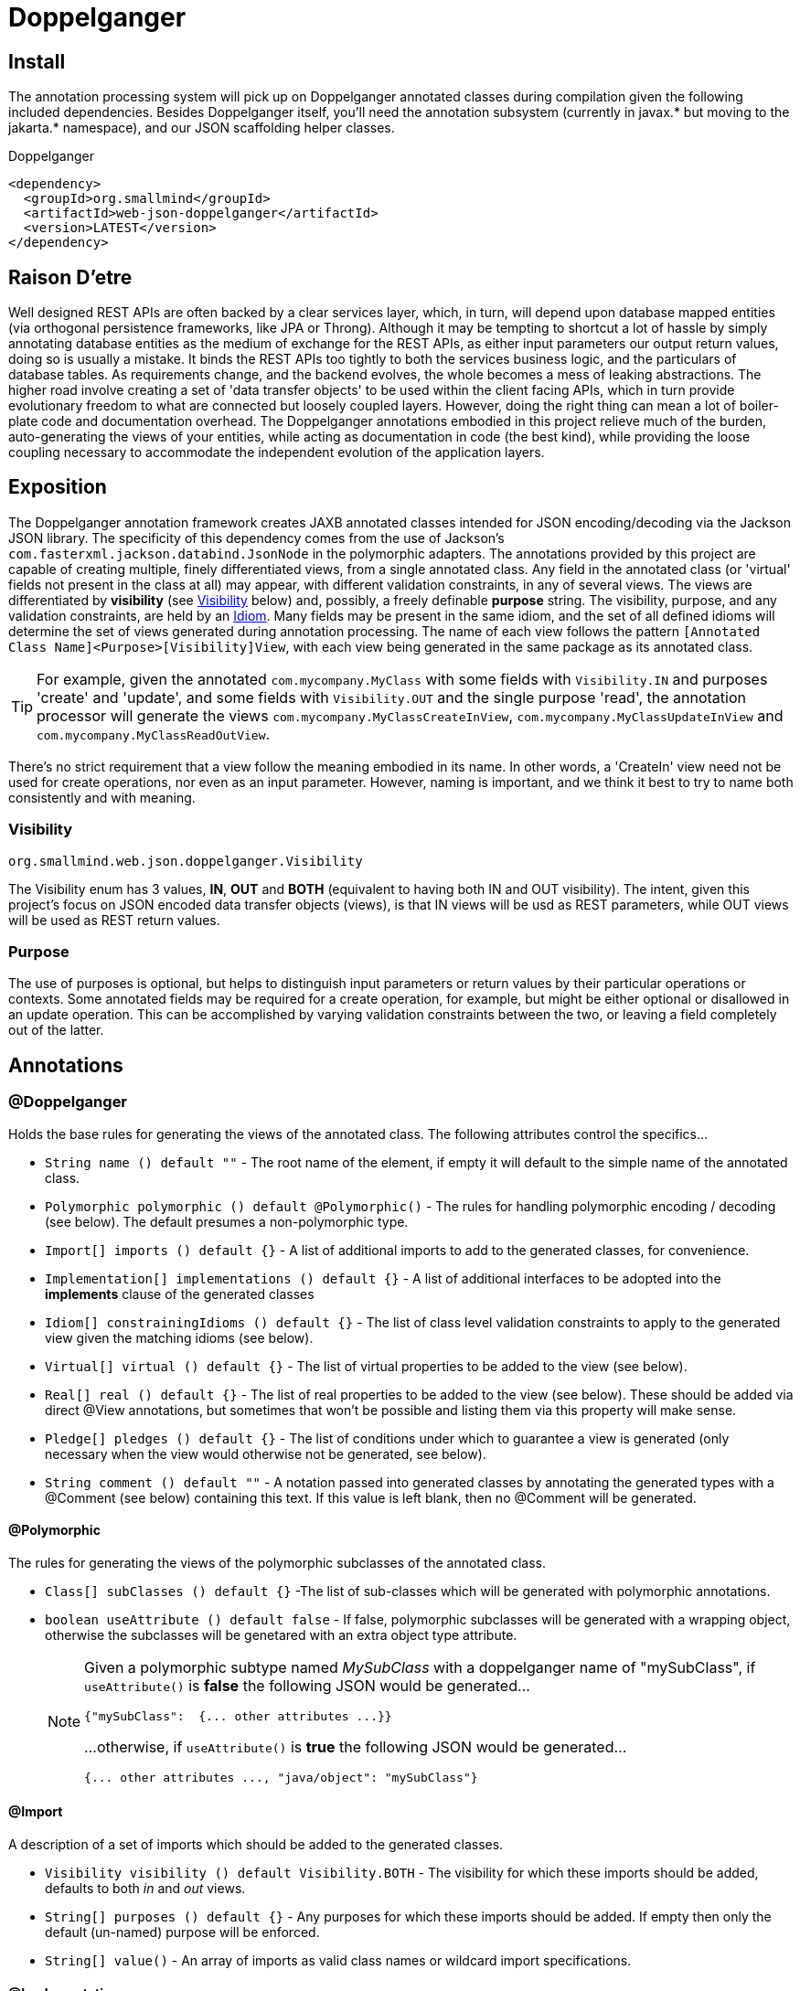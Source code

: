 [[doppelganger, Doppelganger]]
= Doppelganger

[partintro]
Doppelganger is a set of annotations, and an APT (Annotation Processing Tool) conforming processor, that can generate multiple polymorphic-aware, fully-validated views of a class from a single description. These views are JAXB annotated and will translate themselves cleanly to and/or from JSON via Jackson (with the JaxbAnnotationModule registered). Doppelganger generated views can construct themselves from the instances from which they were generated, or act as a factory for such instances. They understand references to other Doppelganger annotated classes, including arrays and collections of such classes, and will automatically encode/decode such references into/from their appropriate views (or collections of those views). The multiple views inherent in Doppelganger annotations can be used to both limit and validate the generated classes for CRUD (create, read, update and delete) use cases, from a single annotated base entity. Doppelganger includes annotations that extend the generated views with fields which do not exist in the original class, allowing the construction of data from more client-friendly proxy attributes, made even easier with the fluent API generated for every view.

== Install

The annotation processing system will pick up on Doppelganger annotated classes during compilation given the following included dependencies. Besides Doppelganger itself, you'll need the annotation subsystem (currently in javax.* but moving to the jakarta.* namespace), and our JSON scaffolding helper classes.

.Doppelganger
[source,xml]
----
<dependency>
  <groupId>org.smallmind</groupId>
  <artifactId>web-json-doppelganger</artifactId>
  <version>LATEST</version>
</dependency>
----

== Raison D'etre

Well designed REST APIs are often backed by a clear services layer, which, in turn, will depend upon database mapped entities (via orthogonal persistence frameworks, like JPA or Throng). Although it may be tempting to shortcut a lot of hassle by simply annotating database entities as the medium of exchange for the REST APIs, as either input parameters our output return values, doing so is usually a mistake. It binds the REST APIs too tightly to both the services business logic, and the particulars of database tables. As requirements change, and the backend evolves, the whole becomes a mess of leaking abstractions. The higher road involve creating a set of 'data transfer objects' to be used within the client facing APIs, which in turn provide evolutionary freedom to what are connected but loosely coupled layers. However, doing the right thing can mean a lot of boiler-plate code and documentation overhead. The Doppelganger annotations embodied in this project relieve much of the burden, auto-generating the views of your entities, while acting as documentation in code (the best kind), while providing the loose coupling necessary to accommodate the independent evolution of the application layers.

== Exposition

The Doppelganger annotation framework creates JAXB annotated classes intended for JSON encoding/decoding via the Jackson JSON library. The specificity of this dependency comes from the use of Jackson's `com.fasterxml.jackson.databind.JsonNode` in the polymorphic adapters. The annotations provided by this project are capable of creating multiple, finely differentiated views, from a single annotated class. Any field in the annotated class (or 'virtual' fields not present in the class at all) may appear, with different validation constraints, in any of several views. The views are differentiated by *visibility* (see <<doppelganger-visibility>> below) and, possibly, a freely definable *purpose* string. The visibility, purpose, and any validation constraints, are held by an <<doppelganger-idiom>>. Many fields may be present in the same idiom, and the set of all defined idioms will determine the set of views generated during annotation processing. The name of each view follows the pattern `[Annotated Class Name]<Purpose>[Visibility]View`, with each view being generated in the same package as its annotated class.

[TIP]
For example, given the annotated `com.mycompany.MyClass` with some fields with `Visibility.IN` and purposes 'create' and 'update', and some fields with `Visibility.OUT` and the single purpose 'read', the annotation processor will generate the views `com.mycompany.MyClassCreateInView`, `com.mycompany.MyClassUpdateInView` and `com.mycompany.MyClassReadOutView`.

There's no strict requirement that a view follow the meaning embodied in its name. In other words, a 'CreateIn' view need not be used for create operations, nor even as an input parameter. However, naming is important, and we think it best to try to name both consistently and with meaning.

[[doppelganger-visibility, Visibility]]
=== Visibility

[small]#`org.smallmind.web.json.doppelganger.Visibility`#

The Visibility enum has 3 values, *IN*, *OUT* and *BOTH* (equivalent to having both IN and OUT visibility). The intent, given this project's focus on JSON encoded data transfer objects (views), is that IN views will be usd as REST parameters, while OUT views will be used as REST return values.

=== Purpose

The use of purposes is optional, but helps to distinguish input parameters or return values by their particular operations or contexts. Some annotated fields may be required for a create operation, for example, but might be either optional or disallowed in an update operation. This can be accomplished by varying validation constraints between the two, or leaving a field completely out of the latter.

== Annotations

=== @Doppelganger

Holds the base rules for generating the views of the annotated class. The following attributes control the specifics...

* `String name () default ""` - The root name of the element, if empty it will default to the simple name of the annotated class.
* `Polymorphic polymorphic () default @Polymorphic()` - The rules for handling polymorphic encoding / decoding (see below). The default presumes a non-polymorphic type.
* `Import[] imports () default {}` - A list of additional imports to add to the generated classes, for convenience.
* `Implementation[] implementations () default {}` - A list of additional interfaces to be adopted into the *implements* clause of the generated classes
* `Idiom[] constrainingIdioms () default {}` - The list of class level validation constraints to apply to the generated view given the matching idioms (see below).
* `Virtual[] virtual () default {}` - The list of virtual properties to be added to the view (see below).
* `Real[] real () default {}` - The list of real properties to be added to the view (see below). These should be added via direct @View annotations, but sometimes that won't be possible and listing them via this property will make sense.
* `Pledge[] pledges () default {}` - The list of conditions under which to guarantee a view is generated (only necessary when the view would otherwise not be generated, see below).
* `String comment () default ""` - A notation passed into generated classes by annotating the generated types with a @Comment (see below) containing this text. If this value is left blank, then no @Comment will be generated.

==== @Polymorphic

The rules for generating the views of the polymorphic subclasses of the annotated class.

* `Class[] subClasses () default {}` -The list of sub-classes which will be generated with polymorphic annotations.
* `boolean useAttribute () default false` - If false, polymorphic subclasses will be generated with a wrapping object, otherwise the subclasses will be genetared with an extra object type attribute.
+
[NOTE]
====
Given a polymorphic subtype named _MySubClass_ with a doppelganger name of "mySubClass", if `useAttribute()` is *false* the following JSON would be generated...

[source]
----
{"mySubClass":  {... other attributes ...}}
----

...otherwise, if `useAttribute()` is *true* the following JSON would be generated...
[source]
----
{... other attributes ..., "java/object": "mySubClass"}
----
====

[[doppelganger-import, Import]]
==== @Import

A description of a set of imports which should be added to the generated classes.

* `Visibility visibility () default Visibility.BOTH` - The visibility for which these imports should be added, defaults to both _in_ and _out_ views.
* `String[] purposes () default {}` - Any purposes for which these imports should be added. If empty then only the default (un-named) purpose will be enforced.
* `String[] value()` - An array of imports as valid class names or wildcard import specifications.

[[doppelganger-implementation, Implementation]]
==== @Implementation

A description of a set of interfaces which should be adopted into the *implements* clause of the generated classes.

* `Visibility visibility () default Visibility.BOTH` - The visibility for which these implementations should be adopted, defaults to both _in_ and _out_ views.
* `String[] purposes () default {}` - Any purposes for which these implementations should be adopted. If empty then only the default (un-named) purpose will be enforced.
* `Class[] value()` - An array of interfaces which should be adopted.

[[doppelganger-constraint, Constraint]]
==== @Constraint

A representation of a `javax.validation.Constraint` annotation instance which should be added to the generated class or property.

* `Class<?> value ()` - The class of the `javax.validation.Constraint` annotation to be applied.
* `String arguments () default ""` - The arguments to the validation constraint, given as the text which would otherwise be placed within the *()* of the annotation, were it used in a more natural context.
+
[TIP]
====
For example, applying a numerical minimum validation of '3' could be accomplished with the following...

[source]
----
@Constraint(value = Min.class, arguments = "3")
----
====

==== @Virtual

Creates a 'virtual' property, which exists only in the generated views (and not the annotated class).

* `String name () default ""` - The name of the JSON attribute generated for the annotated property. If left empty the attribute name will be the same as the field name (see below).
* `Type type ()` - The type information for the generated property (see below).
* `String field ()` - The field name of the generated property.
* `Idiom[] idioms () default {}` - The list of alternate idioms in which this property should be included (see below). If empty, this property will be included in the default idiom.
* `Class<? extends XmlAdapter> adapter () default NullXmlAdapter.class` - The XmlAdapter class, if any, to be used for encoding and decoding this property.
* `Class<?> as () default Void.class` - A type hint for tools which may process Doppelganger generated views.
* `boolean required () default false` - If the generated JSON element is required. If false, this may be overridden by the idioms (see above). Although an element may be marked as required, the enforcement of this is erratic at best. The use of a *NotNull* constraint is a far more persuasive argument.
* `String comment () default ""` - A notation passed into generated classes by annotating the generated field with a @Comment (see below) containing this text. If this value is left blank, then no @Comment will be generated.

==== @Real

Creates a reference to a 'real' property of the annotated class. The better way to handle real properties are through *@View* annotations (see below) directly on the appropriate fields or getters/setters. However, when surfacing fields from non-annotated super classes, or when annotating such a super class would be difficult due the inability to pre-define all of its polymorphic sub-classes, it can be better to treat these fields on a case-by-case basis via this annotation.

* `String name () default ""` - The name of the JSON attribute generated for the annotated property. If left empty the attribute name will be the same as the field name (see below).
* `Type type ()` - The type information for the referenced property (see below).
* `String field ()` - The field name of the referenced property.
* `Idiom[] idioms () default {}` - The list of alternate idioms in which this property should be included (see below). If empty, this property will be included in the default idiom.
* `Class<? extends XmlAdapter> adapter () default NullXmlAdapter.class` - The XmlAdapter class, if any, to be used for encoding and decoding this property.
* `Class<?> as () default Void.class` - A type hint for tools which may process Doppelganger generated views.
* `boolean required () default false` - If the generated JSON element is required. If false, this may be overridden by the idioms (see above). Although an element may be marked as required, the enforcement of this is erratic at best. The use of a *NotNull* constraint is a far more persuasive argument.
* `String comment () default ""` - A notation passed into generated classes by annotating the generated field with a @Comment (see below) containing this text. If this value is left blank, then no @Comment will be generated.

===== @Type

Represents the type information of a virtual property.

* `Class<?> value ()` - The class of the generated property.
* `Class[] parameters () default {}` - The classes of any parameterizations (generics) of the generated property (useful for collections).

[[doppelganger-idiom, Idiom]]
===== @Idiom

Idioms are the way to differentiate views. There's the basic differentiation of _in_ or _out_ views, and these can be further decomposed into arbitrary _purposes_. Each idiom may be marked as required, or not, and may have set of validation constraints applied.

* `Visibility visibility () default Visibility.BOTH` - The visibility of the property within this idiom (_IN_, _OUT_ or default to _BOTH_).
* `String[] purposes () default {}` - The name of this idiom (a short descriptive string such as 'create' or 'internal'). Useful for finely differentiating between create, update and delete operations, for example.
* `Constraint[] constraints () default {}` - The constraint annotations to be applied to the property within this idiom (see <<doppelganger-constraint>> above).
* `boolean required () default false` - Marks the generated JSON element as required in this idiom (with all of the issues previously noted).

==== @Pledge

It may be that, given the idioms annotated for the set of properties of the originating class, some of the resultant `purposes` (see <<doppelganger-idiom>> above) may end up with no properties at all, and those views would, therefore, never be generated. In those cases, you can use a pledge force generation of specific view classes.

* `Visibility visibility () default Visibility.BOTH` - The visibility for which views should be generated, defaults to both _in_ and _out_ views.
* `String[] purposes () default {}` - Any purposes for which the views should be generated. If empty then only the default (un-named) purpose will be enforced.

[[doppelganger-view, View]]
=== @View

Creates a 'view' property, and determines how the annotated field is represented in those generated views.

* `String name () default ""` - The name of the JSON attribute generated for the annotated property. If left empty the attribute name will be the same as the field name.
* `Idiom[] idioms () default {}` - The list of alternate idioms in which this property should be included (see <<doppelganger-idiom>> above). If empty, this property will be included in the default idiom.
* `Class<? extends XmlAdapter> adapter () default NullXmlAdapter.class` - The XmlAdapter class, if any, to be used for encoding and decoding this property.
* `Class<?> as () default Void.class` - A type hint for tools which may process Doppelganger generated views.
* `boolean required () default false` - Marks the generated JSON element as required (with all the issues previously noted).
* `String comment () default ""` - A notation passed into generated classes by annotating the generated field with a @Comment (see below) containing this text. If this value is left blank, then no @Comment will be generated.

[[doppelganger-comment, Comment]]
=== @Comment

Simply holds a string which may be used by other tools creation automated descriptions of the annotated entities.

* `String value () default ""` - The text of the comment.

== In The Wild

The following is a simplified, but still plausible, example of how the Doppelganger annotations might be used. We'll refrain from reproducing the generated sources here, but you can take the following code and generate them for yourself. It may be instructive to try the resulting constructors and factory methods.

[source, java]
----
public enum Biome {

  ARCTIC, FOREST, JUNGLE, TUNDRA
}

@Doppelganger(polymorphic = @Polymorphic(subClasses = {Lion.class, Tiger.class, Bear.class}), properties = @Virtual(field = "tame", type = @Type(value = Boolean.class), idioms = @Idiom(purposes = "create", visibility = IN, constraints = @Constraint(NotBlank.class))))
public abstract class Predator {

  @View(idioms = {@Idiom(purposes = "create", visibility = IN, constraints = @Constraint(NotBlank.class)), @Idiom(purposes = "read", visibility = OUT)})
  private String name;
  @View(idioms = {@Idiom(purposes = "create", visibility = IN, constraints = @Constraint(NotBlank.class)), @Idiom(purposes = "update", visibility = IN), @Idiom(purposes = "read", visibility = OUT)})
  private Biome biome;

  public String getName () {

    return name;
  }

  public void setName (String name) {

    this.name = name;
  }

  public Biome getBiome () {

    return biome;
  }

  public void setBiome (Biome biome) {

    this.biome = biome;
  }
}

@Doppelganger(name = "lion")
public class Lion extends Predator {

  @View(idioms = {@Idiom(purposes = {"create", "update"}, visibility = IN, constraints = @Constraint(value = Min.class, arguments = "0")), @Idiom(purposes = "read", visibility = OUT)})
  private int pride;

  public int getPride () {

    return pride;
  }

  public void setPride (int pride) {

    this.pride = pride;
  }
}

@Doppelganger(name = "tiger")
public class Tiger extends Predator {

  @View(idioms = {@Idiom(purposes = "create", visibility = IN, constraints = @Constraint(NotNull.class)), @Idiom(purposes = "update", visibility = IN), @Idiom(purposes = "read", visibility = OUT)})
  private Boolean albino;

  public Boolean getAlbino () {

    return albino;
  }

  public void setAlbino (Boolean albino) {

    this.albino = albino;
  }
}

@Doppelganger
public class Circus {

  @View(idioms = {@Idiom(purposes = "create", visibility = IN, constraints = @Constraint(NotBlank.class)), @Idiom(purposes = "read", visibility = OUT)})
  private String location;

  public String getLocation () {

    return location;
  }

  public void setLocation (String location) {

    this.location = location;
  }
}

@Doppelganger(name = "bear")
public class Bear extends Predator {

  @View(idioms = {@Idiom(purposes = "create", visibility = IN, constraints = @Constraint(NotBlank.class)), @Idiom(purposes = "update", visibility = IN), @Idiom(purposes = "read", visibility = OUT)})
  private String color;
  @View(idioms = {@Idiom(purposes = {"create", "update"}, visibility = IN), @Idiom(purposes = "read", visibility = OUT)})
  private Circus circus;

  public String getColor () {

    return color;
  }

  public void setColor (String color) {

    this.color = color;
  }

  public Circus getCircus () {

    return circus;
  }

  public void setCircus (Circus circus) {

    this.circus = circus;
  }
}
----
